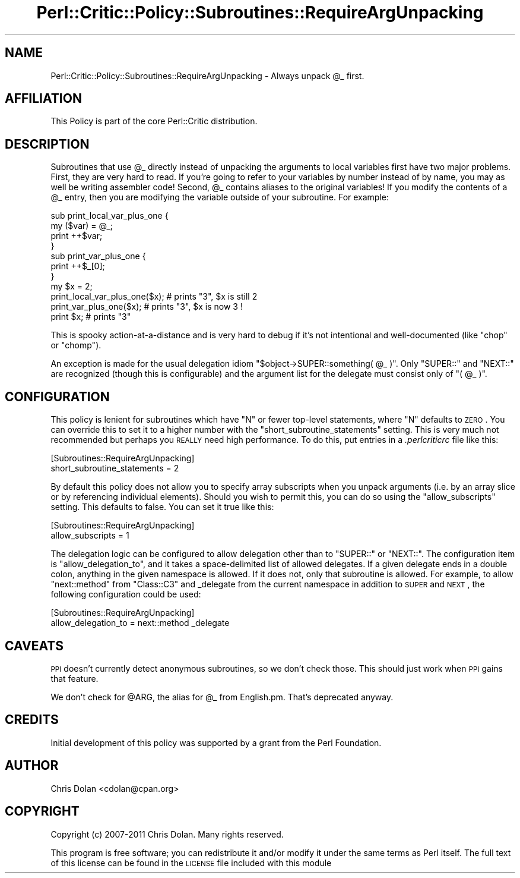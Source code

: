 .\" Automatically generated by Pod::Man 2.22 (Pod::Simple 3.13)
.\"
.\" Standard preamble:
.\" ========================================================================
.de Sp \" Vertical space (when we can't use .PP)
.if t .sp .5v
.if n .sp
..
.de Vb \" Begin verbatim text
.ft CW
.nf
.ne \\$1
..
.de Ve \" End verbatim text
.ft R
.fi
..
.\" Set up some character translations and predefined strings.  \*(-- will
.\" give an unbreakable dash, \*(PI will give pi, \*(L" will give a left
.\" double quote, and \*(R" will give a right double quote.  \*(C+ will
.\" give a nicer C++.  Capital omega is used to do unbreakable dashes and
.\" therefore won't be available.  \*(C` and \*(C' expand to `' in nroff,
.\" nothing in troff, for use with C<>.
.tr \(*W-
.ds C+ C\v'-.1v'\h'-1p'\s-2+\h'-1p'+\s0\v'.1v'\h'-1p'
.ie n \{\
.    ds -- \(*W-
.    ds PI pi
.    if (\n(.H=4u)&(1m=24u) .ds -- \(*W\h'-12u'\(*W\h'-12u'-\" diablo 10 pitch
.    if (\n(.H=4u)&(1m=20u) .ds -- \(*W\h'-12u'\(*W\h'-8u'-\"  diablo 12 pitch
.    ds L" ""
.    ds R" ""
.    ds C` ""
.    ds C' ""
'br\}
.el\{\
.    ds -- \|\(em\|
.    ds PI \(*p
.    ds L" ``
.    ds R" ''
'br\}
.\"
.\" Escape single quotes in literal strings from groff's Unicode transform.
.ie \n(.g .ds Aq \(aq
.el       .ds Aq '
.\"
.\" If the F register is turned on, we'll generate index entries on stderr for
.\" titles (.TH), headers (.SH), subsections (.SS), items (.Ip), and index
.\" entries marked with X<> in POD.  Of course, you'll have to process the
.\" output yourself in some meaningful fashion.
.ie \nF \{\
.    de IX
.    tm Index:\\$1\t\\n%\t"\\$2"
..
.    nr % 0
.    rr F
.\}
.el \{\
.    de IX
..
.\}
.\"
.\" Accent mark definitions (@(#)ms.acc 1.5 88/02/08 SMI; from UCB 4.2).
.\" Fear.  Run.  Save yourself.  No user-serviceable parts.
.    \" fudge factors for nroff and troff
.if n \{\
.    ds #H 0
.    ds #V .8m
.    ds #F .3m
.    ds #[ \f1
.    ds #] \fP
.\}
.if t \{\
.    ds #H ((1u-(\\\\n(.fu%2u))*.13m)
.    ds #V .6m
.    ds #F 0
.    ds #[ \&
.    ds #] \&
.\}
.    \" simple accents for nroff and troff
.if n \{\
.    ds ' \&
.    ds ` \&
.    ds ^ \&
.    ds , \&
.    ds ~ ~
.    ds /
.\}
.if t \{\
.    ds ' \\k:\h'-(\\n(.wu*8/10-\*(#H)'\'\h"|\\n:u"
.    ds ` \\k:\h'-(\\n(.wu*8/10-\*(#H)'\`\h'|\\n:u'
.    ds ^ \\k:\h'-(\\n(.wu*10/11-\*(#H)'^\h'|\\n:u'
.    ds , \\k:\h'-(\\n(.wu*8/10)',\h'|\\n:u'
.    ds ~ \\k:\h'-(\\n(.wu-\*(#H-.1m)'~\h'|\\n:u'
.    ds / \\k:\h'-(\\n(.wu*8/10-\*(#H)'\z\(sl\h'|\\n:u'
.\}
.    \" troff and (daisy-wheel) nroff accents
.ds : \\k:\h'-(\\n(.wu*8/10-\*(#H+.1m+\*(#F)'\v'-\*(#V'\z.\h'.2m+\*(#F'.\h'|\\n:u'\v'\*(#V'
.ds 8 \h'\*(#H'\(*b\h'-\*(#H'
.ds o \\k:\h'-(\\n(.wu+\w'\(de'u-\*(#H)/2u'\v'-.3n'\*(#[\z\(de\v'.3n'\h'|\\n:u'\*(#]
.ds d- \h'\*(#H'\(pd\h'-\w'~'u'\v'-.25m'\f2\(hy\fP\v'.25m'\h'-\*(#H'
.ds D- D\\k:\h'-\w'D'u'\v'-.11m'\z\(hy\v'.11m'\h'|\\n:u'
.ds th \*(#[\v'.3m'\s+1I\s-1\v'-.3m'\h'-(\w'I'u*2/3)'\s-1o\s+1\*(#]
.ds Th \*(#[\s+2I\s-2\h'-\w'I'u*3/5'\v'-.3m'o\v'.3m'\*(#]
.ds ae a\h'-(\w'a'u*4/10)'e
.ds Ae A\h'-(\w'A'u*4/10)'E
.    \" corrections for vroff
.if v .ds ~ \\k:\h'-(\\n(.wu*9/10-\*(#H)'\s-2\u~\d\s+2\h'|\\n:u'
.if v .ds ^ \\k:\h'-(\\n(.wu*10/11-\*(#H)'\v'-.4m'^\v'.4m'\h'|\\n:u'
.    \" for low resolution devices (crt and lpr)
.if \n(.H>23 .if \n(.V>19 \
\{\
.    ds : e
.    ds 8 ss
.    ds o a
.    ds d- d\h'-1'\(ga
.    ds D- D\h'-1'\(hy
.    ds th \o'bp'
.    ds Th \o'LP'
.    ds ae ae
.    ds Ae AE
.\}
.rm #[ #] #H #V #F C
.\" ========================================================================
.\"
.IX Title "Perl::Critic::Policy::Subroutines::RequireArgUnpacking 3"
.TH Perl::Critic::Policy::Subroutines::RequireArgUnpacking 3 "2017-01-19" "perl v5.10.1" "User Contributed Perl Documentation"
.\" For nroff, turn off justification.  Always turn off hyphenation; it makes
.\" way too many mistakes in technical documents.
.if n .ad l
.nh
.SH "NAME"
Perl::Critic::Policy::Subroutines::RequireArgUnpacking \- Always unpack \f(CW@_\fR first.
.SH "AFFILIATION"
.IX Header "AFFILIATION"
This Policy is part of the core Perl::Critic
distribution.
.SH "DESCRIPTION"
.IX Header "DESCRIPTION"
Subroutines that use \f(CW@_\fR directly instead of unpacking the arguments
to local variables first have two major problems.  First, they are
very hard to read.  If you're going to refer to your variables by
number instead of by name, you may as well be writing assembler code!
Second, \f(CW@_\fR contains aliases to the original variables!  If you
modify the contents of a \f(CW@_\fR entry, then you are modifying the
variable outside of your subroutine.  For example:
.PP
.Vb 7
\&   sub print_local_var_plus_one {
\&       my ($var) = @_;
\&       print ++$var;
\&   }
\&   sub print_var_plus_one {
\&       print ++$_[0];
\&   }
\&
\&   my $x = 2;
\&   print_local_var_plus_one($x); # prints "3", $x is still 2
\&   print_var_plus_one($x);       # prints "3", $x is now 3 !
\&   print $x;                     # prints "3"
.Ve
.PP
This is spooky action-at-a-distance and is very hard to debug if it's
not intentional and well-documented (like \f(CW\*(C`chop\*(C'\fR or \f(CW\*(C`chomp\*(C'\fR).
.PP
An exception is made for the usual delegation idiom \f(CW\*(C`$object\->SUPER::something( @_ )\*(C'\fR. Only \f(CW\*(C`SUPER::\*(C'\fR and \f(CW\*(C`NEXT::\*(C'\fR are
recognized (though this is configurable) and the argument list for the
delegate must consist only of \f(CW\*(C`( @_ )\*(C'\fR.
.SH "CONFIGURATION"
.IX Header "CONFIGURATION"
This policy is lenient for subroutines which have \f(CW\*(C`N\*(C'\fR or fewer
top-level statements, where \f(CW\*(C`N\*(C'\fR defaults to \s-1ZERO\s0.  You can override
this to set it to a higher number with the
\&\f(CW\*(C`short_subroutine_statements\*(C'\fR setting.  This is very much not
recommended but perhaps you \s-1REALLY\s0 need high performance.  To do this,
put entries in a \fI.perlcriticrc\fR file like this:
.PP
.Vb 2
\&  [Subroutines::RequireArgUnpacking]
\&  short_subroutine_statements = 2
.Ve
.PP
By default this policy does not allow you to specify array subscripts
when you unpack arguments (i.e. by an array slice or by referencing
individual elements).  Should you wish to permit this, you can do so
using the \f(CW\*(C`allow_subscripts\*(C'\fR setting. This defaults to false.  You can
set it true like this:
.PP
.Vb 2
\&  [Subroutines::RequireArgUnpacking]
\&  allow_subscripts = 1
.Ve
.PP
The delegation logic can be configured to allow delegation other than to
\&\f(CW\*(C`SUPER::\*(C'\fR or \f(CW\*(C`NEXT::\*(C'\fR. The configuration item is
\&\f(CW\*(C`allow_delegation_to\*(C'\fR, and it takes a space-delimited list of allowed
delegates. If a given delegate ends in a double colon, anything in the
given namespace is allowed. If it does not, only that subroutine is
allowed. For example, to allow \f(CW\*(C`next::method\*(C'\fR from \f(CW\*(C`Class::C3\*(C'\fR and
_delegate from the current namespace in addition to \s-1SUPER\s0 and \s-1NEXT\s0, the
following configuration could be used:
.PP
.Vb 2
\&  [Subroutines::RequireArgUnpacking]
\&  allow_delegation_to = next::method _delegate
.Ve
.SH "CAVEATS"
.IX Header "CAVEATS"
\&\s-1PPI\s0 doesn't currently detect anonymous subroutines, so we don't check
those.  This should just work when \s-1PPI\s0 gains that feature.
.PP
We don't check for \f(CW@ARG\fR, the alias for \f(CW@_\fR from English.pm.  That's
deprecated anyway.
.SH "CREDITS"
.IX Header "CREDITS"
Initial development of this policy was supported by a grant from the
Perl Foundation.
.SH "AUTHOR"
.IX Header "AUTHOR"
Chris Dolan <cdolan@cpan.org>
.SH "COPYRIGHT"
.IX Header "COPYRIGHT"
Copyright (c) 2007\-2011 Chris Dolan.  Many rights reserved.
.PP
This program is free software; you can redistribute it and/or modify
it under the same terms as Perl itself.  The full text of this license
can be found in the \s-1LICENSE\s0 file included with this module
